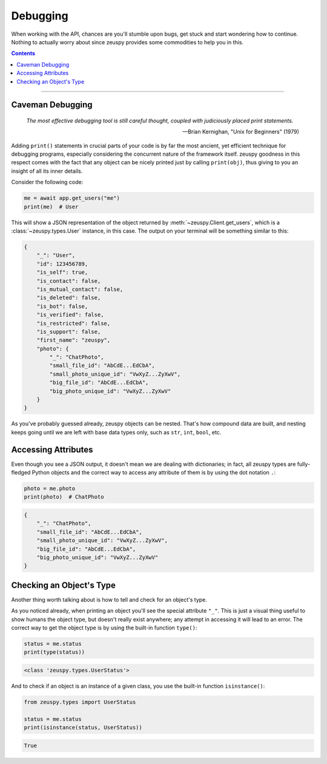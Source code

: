 Debugging
=========

When working with the API, chances are you'll stumble upon bugs, get stuck and start wondering how to continue. Nothing
to actually worry about since zeuspy provides some commodities to help you in this.

.. contents:: Contents
    :backlinks: none
    :depth: 1
    :local:

-----

Caveman Debugging
-----------------

    *The most effective debugging tool is still careful thought, coupled with judiciously placed print statements.*

    -- Brian Kernighan, "Unix for Beginners" (1979)

Adding ``print()`` statements in crucial parts of your code is by far the most ancient, yet efficient technique for
debugging programs, especially considering the concurrent nature of the framework itself. zeuspy goodness in this
respect comes with the fact that any object can be nicely printed just by calling ``print(obj)``, thus giving to you
an insight of all its inner details.

Consider the following code:

.. code-block:: python

    me = await app.get_users("me")
    print(me)  # User

This will show a JSON representation of the object returned by :meth:`~zeuspy.Client.get_users`, which is a
:class:`~zeuspy.types.User` instance, in this case. The output on your terminal will be something similar to this:

.. code-block:: json

    {
        "_": "User",
        "id": 123456789,
        "is_self": true,
        "is_contact": false,
        "is_mutual_contact": false,
        "is_deleted": false,
        "is_bot": false,
        "is_verified": false,
        "is_restricted": false,
        "is_support": false,
        "first_name": "zeuspy",
        "photo": {
            "_": "ChatPhoto",
            "small_file_id": "AbCdE...EdCbA",
            "small_photo_unique_id": "VwXyZ...ZyXwV",
            "big_file_id": "AbCdE...EdCbA",
            "big_photo_unique_id": "VwXyZ...ZyXwV"
        }
    }

As you've probably guessed already, zeuspy objects can be nested. That's how compound data are built, and nesting
keeps going until we are left with base data types only, such as ``str``, ``int``, ``bool``, etc.

Accessing Attributes
--------------------

Even though you see a JSON output, it doesn't mean we are dealing with dictionaries; in fact, all zeuspy types are
fully-fledged Python objects and the correct way to access any attribute of them is by using the dot notation ``.``:

.. code-block:: python

    photo = me.photo
    print(photo)  # ChatPhoto

.. code-block:: json

    {
        "_": "ChatPhoto",
        "small_file_id": "AbCdE...EdCbA",
        "small_photo_unique_id": "VwXyZ...ZyXwV",
        "big_file_id": "AbCdE...EdCbA",
        "big_photo_unique_id": "VwXyZ...ZyXwV"
    }

Checking an Object's Type
-------------------------

Another thing worth talking about is how to tell and check for an object's type.

As you noticed already, when printing an object you'll see the special attribute ``"_"``. This is just a visual thing
useful to show humans the object type, but doesn't really exist anywhere; any attempt in accessing it will lead to an
error. The correct way to get the object type is by using the built-in function ``type()``:

.. code-block:: python

    status = me.status
    print(type(status))

.. code-block:: text

    <class 'zeuspy.types.UserStatus'>

And to check if an object is an instance of a given class, you use the built-in function ``isinstance()``:

.. code-block:: python
    :name: this-py

    from zeuspy.types import UserStatus

    status = me.status
    print(isinstance(status, UserStatus))

.. code-block:: text

    True

.. raw:: html

    <script>
        var e = document.querySelector("blockquote p.attribution");
        var s = e.innerHTML;

        e.innerHTML = s[0] + " " + s.slice(1);
    </script>